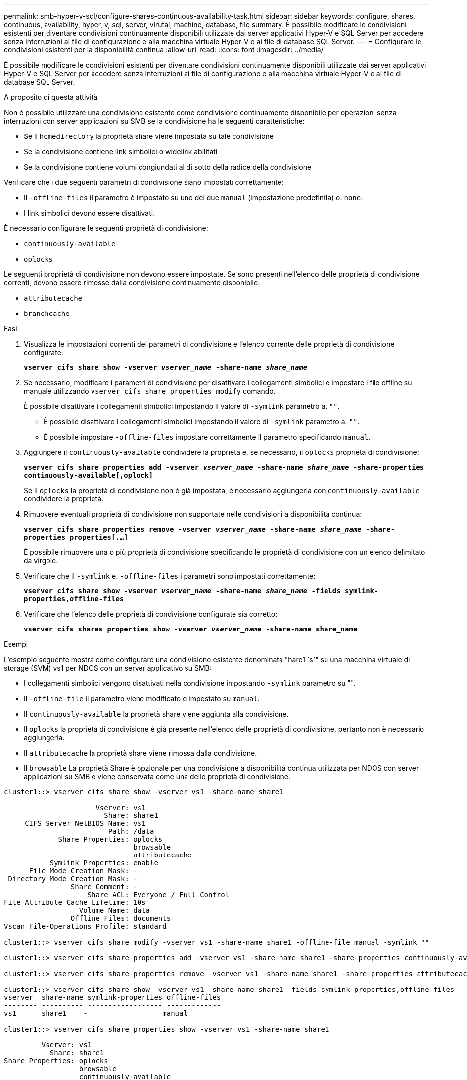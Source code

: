 ---
permalink: smb-hyper-v-sql/configure-shares-continuous-availability-task.html 
sidebar: sidebar 
keywords: configure, shares, continuous, availability, hyper, v, sql, server, virutal, machine, database, file 
summary: È possibile modificare le condivisioni esistenti per diventare condivisioni continuamente disponibili utilizzate dai server applicativi Hyper-V e SQL Server per accedere senza interruzioni ai file di configurazione e alla macchina virtuale Hyper-V e ai file di database SQL Server. 
---
= Configurare le condivisioni esistenti per la disponibilità continua
:allow-uri-read: 
:icons: font
:imagesdir: ../media/


[role="lead"]
È possibile modificare le condivisioni esistenti per diventare condivisioni continuamente disponibili utilizzate dai server applicativi Hyper-V e SQL Server per accedere senza interruzioni ai file di configurazione e alla macchina virtuale Hyper-V e ai file di database SQL Server.

.A proposito di questa attività
Non è possibile utilizzare una condivisione esistente come condivisione continuamente disponibile per operazioni senza interruzioni con server applicazioni su SMB se la condivisione ha le seguenti caratteristiche:

* Se il `homedirectory` la proprietà share viene impostata su tale condivisione
* Se la condivisione contiene link simbolici o widelink abilitati
* Se la condivisione contiene volumi congiundati al di sotto della radice della condivisione


Verificare che i due seguenti parametri di condivisione siano impostati correttamente:

* Il `-offline-files` il parametro è impostato su uno dei due `manual` (impostazione predefinita) o. `none`.
* I link simbolici devono essere disattivati.


È necessario configurare le seguenti proprietà di condivisione:

* `continuously-available`
* `oplocks`


Le seguenti proprietà di condivisione non devono essere impostate. Se sono presenti nell'elenco delle proprietà di condivisione correnti, devono essere rimosse dalla condivisione continuamente disponibile:

* `attributecache`
* `branchcache`


.Fasi
. Visualizza le impostazioni correnti dei parametri di condivisione e l'elenco corrente delle proprietà di condivisione configurate:
+
`*vserver cifs share show -vserver _vserver_name_ -share-name _share_name_*`

. Se necessario, modificare i parametri di condivisione per disattivare i collegamenti simbolici e impostare i file offline su manuale utilizzando `vserver cifs share properties modify` comando.
+
È possibile disattivare i collegamenti simbolici impostando il valore di `-symlink` parametro a. `""`.

+
** È possibile disattivare i collegamenti simbolici impostando il valore di `-symlink` parametro a. `""`.
** È possibile impostare `-offline-files` impostare correttamente il parametro specificando `manual`.


. Aggiungere il `continuously-available` condividere la proprietà e, se necessario, il `oplocks` proprietà di condivisione:
+
`*vserver cifs share properties add -vserver _vserver_name_ -share-name _share_name_ -share-properties continuously-available[,oplock]*`

+
Se il `oplocks` la proprietà di condivisione non è già impostata, è necessario aggiungerla con `continuously-available` condividere la proprietà.

. Rimuovere eventuali proprietà di condivisione non supportate nelle condivisioni a disponibilità continua:
+
`*vserver cifs share properties remove -vserver _vserver_name_ -share-name _share_name_ -share-properties properties[,...]*`

+
È possibile rimuovere una o più proprietà di condivisione specificando le proprietà di condivisione con un elenco delimitato da virgole.

. Verificare che il `-symlink` e. `-offline-files` i parametri sono impostati correttamente:
+
`*vserver cifs share show -vserver _vserver_name_ -share-name _share_name_ -fields symlink-properties,offline-files*`

. Verificare che l'elenco delle proprietà di condivisione configurate sia corretto:
+
`*vserver cifs shares properties show -vserver _vserver_name_ -share-name share_name*`



.Esempi
L'esempio seguente mostra come configurare una condivisione esistente denominata "hare1 `s`" su una macchina virtuale di storage (SVM) vs1 per NDOS con un server applicativo su SMB:

* I collegamenti simbolici vengono disattivati nella condivisione impostando `-symlink` parametro su "".
* Il `-offline-file` il parametro viene modificato e impostato su `manual`.
* Il `continuously-available` la proprietà share viene aggiunta alla condivisione.
* Il `oplocks` la proprietà di condivisione è già presente nell'elenco delle proprietà di condivisione, pertanto non è necessario aggiungerla.
* Il `attributecache` la proprietà share viene rimossa dalla condivisione.
* Il `browsable` La proprietà Share è opzionale per una condivisione a disponibilità continua utilizzata per NDOS con server applicazioni su SMB e viene conservata come una delle proprietà di condivisione.


[listing]
----
cluster1::> vserver cifs share show -vserver vs1 -share-name share1

                      Vserver: vs1
                        Share: share1
     CIFS Server NetBIOS Name: vs1
                         Path: /data
             Share Properties: oplocks
                               browsable
                               attributecache
           Symlink Properties: enable
      File Mode Creation Mask: -
 Directory Mode Creation Mask: -
                Share Comment: -
                    Share ACL: Everyone / Full Control
File Attribute Cache Lifetime: 10s
                  Volume Name: data
                Offline Files: documents
Vscan File-Operations Profile: standard

cluster1::> vserver cifs share modify -vserver vs1 -share-name share1 -offline-file manual -symlink ""

cluster1::> vserver cifs share properties add -vserver vs1 -share-name share1 -share-properties continuously-available

cluster1::> vserver cifs share properties remove -vserver vs1 -share-name share1 -share-properties attributecache

cluster1::> vserver cifs share show -vserver vs1 -share-name share1 -fields symlink-properties,offline-files
vserver  share-name symlink-properties offline-files
-------- ---------- ------------------ -------------
vs1      share1    -                  manual

cluster1::> vserver cifs share properties show -vserver vs1 -share-name share1

         Vserver: vs1
           Share: share1
Share Properties: oplocks
                  browsable
                  continuously-available
----